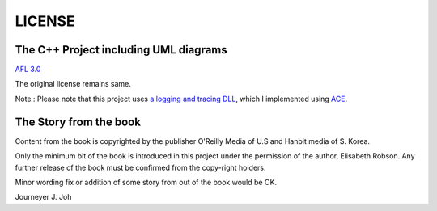 
LICENSE
=======

The C++ Project including UML diagrams
--------------------------------------

`AFL 3.0 <http://opensource.org/licenses/afl-3.0.php>`_

The original license remains same.

Note : Please note that this project uses `a logging and tracing DLL
<https://github.com/Journeyer/log_manager>`_, which I implemented using `ACE
<http://www.cs.wustl.edu/~schmidt/ACE.html>`_.


The Story from the book
-----------------------

Content from the book is copyrighted by the publisher O'Reilly Media of U.S and
Hanbit media of S. Korea.

Only the minimum bit of the book is introduced in this project under the
permission of the author, Elisabeth Robson. Any further release of the book must
be confirmed from the copy-right holders.

Minor wording fix or addition of some story from out of the book would be OK.


Journeyer J. Joh
